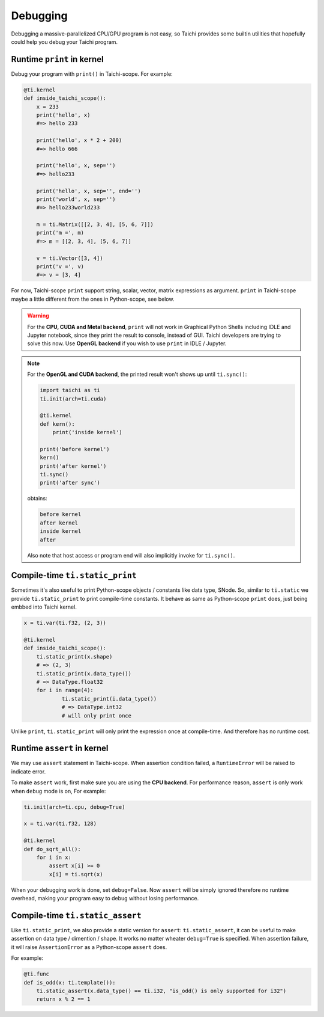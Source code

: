 Debugging
=========

Debugging a massive-parallelized CPU/GPU program is not easy, so Taichi provides some
builtin utilities that hopefully could help you debug your Taichi program.

Runtime ``print`` in kernel
---------------------------

Debug your program with ``print()`` in Taichi-scope. For example:

.. code-block:: python

    @ti.kernel
    def inside_taichi_scope():
        x = 233
        print('hello', x)
        #=> hello 233

        print('hello', x * 2 + 200)
        #=> hello 666

        print('hello', x, sep='')
        #=> hello233

        print('hello', x, sep='', end='')
        print('world', x, sep='')
        #=> hello233world233

        m = ti.Matrix([[2, 3, 4], [5, 6, 7]])
        print('m =', m)
        #=> m = [[2, 3, 4], [5, 6, 7]]

        v = ti.Vector([3, 4])
        print('v =', v)
        #=> v = [3, 4]

For now, Taichi-scope ``print`` support string, scalar, vector, matrix expressions as argument.
``print`` in Taichi-scope maybe a little different from the ones in Python-scope, see below.

.. warning::

    For the **CPU, CUDA and Metal backend**, ``print`` will not work in Graphical Python Shells
    including IDLE and Jupyter notebook, since they print the result to console, instead of GUI.
    Taichi developers are trying to solve this now. Use **OpenGL backend** if you wish to
    use ``print`` in IDLE / Jupyter.

.. note::

    For the **OpenGL and CUDA backend**, the printed result won't shows up until ``ti.sync()``:

    .. code-block:: python

        import taichi as ti
        ti.init(arch=ti.cuda)

        @ti.kernel
        def kern():
            print('inside kernel')

        print('before kernel')
        kern()
        print('after kernel')
        ti.sync()
        print('after sync')

    obtains:

    .. code-block:: none

        before kernel
        after kernel
        inside kernel
        after

    Also note that host access or program end will also implicitly invoke for ``ti.sync()``.


Compile-time ``ti.static_print``
--------------------------------

Sometimes it's also useful to print Python-scope objects / constants like data type, SNode.
So, similar to ``ti.static`` we provide ``ti.static_print`` to print compile-time constants.
It behave as same as Python-scope ``print`` does, just being embbed into Taichi kernel.

.. code-block:: python

    x = ti.var(ti.f32, (2, 3))

    @ti.kernel
    def inside_taichi_scope():
        ti.static_print(x.shape)
        # => (2, 3)
        ti.static_print(x.data_type())
        # => DataType.float32
        for i in range(4):
                ti.static_print(i.data_type())
                # => DataType.int32
                # will only print once

Unlike ``print``, ``ti.static_print`` will only print the expression once at compile-time. And
therefore has no runtime cost.


Runtime ``assert`` in kernel
----------------------------

We may use ``assert`` statement in Taichi-scope. When assertion condition failed, a
``RuntimeError`` will be raised to indicate error.

To make ``assert`` work, first make sure you are using the **CPU backend**.
For performance reason, ``assert`` is only work when ``debug`` mode is on, For example:

.. code-block:: python

    ti.init(arch=ti.cpu, debug=True)

    x = ti.var(ti.f32, 128)

    @ti.kernel
    def do_sqrt_all():
        for i in x:
            assert x[i] >= 0
            x[i] = ti.sqrt(x)


When your debugging work is done, set ``debug=False``. Now ``assert`` will be simply ignored
therefore no runtime overhead, making your program easy to debug without losing performance.


Compile-time ``ti.static_assert``
---------------------------------

Like ``ti.static_print``, we also provide a static version for ``assert``:
``ti.static_assert``, it can be useful to make assertion on data type / dimention / shape.
It works no matter wheater ``debug=True`` is specified. When assertion failure, it will
raise ``AssertionError`` as a Python-scope ``assert`` does.

For example:

.. code-block:: python

    @ti.func
    def is_odd(x: ti.template()):
        ti.static_assert(x.data_type() == ti.i32, "is_odd() is only supported for i32")
        return x % 2 == 1
